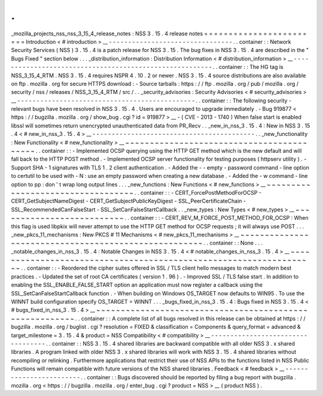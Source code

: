 .
.
_mozilla_projects_nss_nss_3_15_4_release_notes
:
NSS
3
.
15
.
4
release
notes
=
=
=
=
=
=
=
=
=
=
=
=
=
=
=
=
=
=
=
=
=
=
=
=
Introduction
<
#
introduction
>
__
-
-
-
-
-
-
-
-
-
-
-
-
-
-
-
-
-
-
-
-
-
-
-
-
-
-
-
-
-
-
-
-
.
.
container
:
:
Network
Security
Services
(
NSS
)
3
.
15
.
4
is
a
patch
release
for
NSS
3
.
15
.
The
bug
fixes
in
NSS
3
.
15
.
4
are
described
in
the
"
Bugs
Fixed
"
section
below
.
.
.
_distribution_information
:
Distribution
Information
<
#
distribution_information
>
__
-
-
-
-
-
-
-
-
-
-
-
-
-
-
-
-
-
-
-
-
-
-
-
-
-
-
-
-
-
-
-
-
-
-
-
-
-
-
-
-
-
-
-
-
-
-
-
-
-
-
-
-
-
-
-
-
.
.
container
:
:
The
HG
tag
is
NSS_3_15_4_RTM
.
NSS
3
.
15
.
4
requires
NSPR
4
.
10
.
2
or
newer
.
NSS
3
.
15
.
4
source
distributions
are
also
available
on
ftp
.
mozilla
.
org
for
secure
HTTPS
download
:
-
Source
tarballs
:
https
:
/
/
ftp
.
mozilla
.
org
/
pub
/
mozilla
.
org
/
security
/
nss
/
releases
/
NSS_3_15_4_RTM
/
src
/
.
.
_security_advisories
:
Security
Advisories
<
#
security_advisories
>
__
-
-
-
-
-
-
-
-
-
-
-
-
-
-
-
-
-
-
-
-
-
-
-
-
-
-
-
-
-
-
-
-
-
-
-
-
-
-
-
-
-
-
-
-
-
-
.
.
container
:
:
The
following
security
-
relevant
bugs
have
been
resolved
in
NSS
3
.
15
.
4
.
Users
are
encouraged
to
upgrade
immediately
.
-
Bug
919877
<
https
:
/
/
bugzilla
.
mozilla
.
org
/
show_bug
.
cgi
?
id
=
919877
>
__
-
(
CVE
-
2013
-
1740
)
When
false
start
is
enabled
libssl
will
sometimes
return
unencrypted
unauthenticated
data
from
PR_Recv
.
.
_new_in_nss_3
.
15
.
4
:
New
in
NSS
3
.
15
.
4
<
#
new_in_nss_3
.
15
.
4
>
__
-
-
-
-
-
-
-
-
-
-
-
-
-
-
-
-
-
-
-
-
-
-
-
-
-
-
-
-
-
-
-
-
-
-
-
-
-
-
-
-
-
-
.
.
_new_functionality
:
New
Functionality
<
#
new_functionality
>
__
~
~
~
~
~
~
~
~
~
~
~
~
~
~
~
~
~
~
~
~
~
~
~
~
~
~
~
~
~
~
~
~
~
~
~
~
~
~
~
~
~
~
.
.
container
:
:
-
Implemented
OCSP
querying
using
the
HTTP
GET
method
which
is
the
new
default
and
will
fall
back
to
the
HTTP
POST
method
.
-
Implemented
OCSP
server
functionality
for
testing
purposes
(
httpserv
utility
)
.
-
Support
SHA
-
1
signatures
with
TLS
1
.
2
client
authentication
.
-
Added
the
-
-
empty
-
password
command
-
line
option
to
certutil
to
be
used
with
-
N
:
use
an
empty
password
when
creating
a
new
database
.
-
Added
the
-
w
command
-
line
option
to
pp
:
don
'
t
wrap
long
output
lines
.
.
.
_new_functions
:
New
Functions
<
#
new_functions
>
__
~
~
~
~
~
~
~
~
~
~
~
~
~
~
~
~
~
~
~
~
~
~
~
~
~
~
~
~
~
~
~
~
~
~
.
.
container
:
:
-
CERT_ForcePostMethodForOCSP
-
CERT_GetSubjectNameDigest
-
CERT_GetSubjectPublicKeyDigest
-
SSL_PeerCertificateChain
-
SSL_RecommendedCanFalseStart
-
SSL_SetCanFalseStartCallback
.
.
_new_types
:
New
Types
<
#
new_types
>
__
~
~
~
~
~
~
~
~
~
~
~
~
~
~
~
~
~
~
~
~
~
~
~
~
~
~
.
.
container
:
:
-
CERT_REV_M_FORCE_POST_METHOD_FOR_OCSP
:
When
this
flag
is
used
libpkix
will
never
attempt
to
use
the
HTTP
GET
method
for
OCSP
requests
;
it
will
always
use
POST
.
.
.
_new_pkcs_11_mechanisms
:
New
PKCS
#
11
Mechanisms
<
#
new_pkcs_11_mechanisms
>
__
~
~
~
~
~
~
~
~
~
~
~
~
~
~
~
~
~
~
~
~
~
~
~
~
~
~
~
~
~
~
~
~
~
~
~
~
~
~
~
~
~
~
~
~
~
~
~
~
~
~
~
~
~
.
.
container
:
:
None
.
.
.
_notable_changes_in_nss_3
.
15
.
4
:
Notable
Changes
in
NSS
3
.
15
.
4
<
#
notable_changes_in_nss_3
.
15
.
4
>
__
~
~
~
~
~
~
~
~
~
~
~
~
~
~
~
~
~
~
~
~
~
~
~
~
~
~
~
~
~
~
~
~
~
~
~
~
~
~
~
~
~
~
~
~
~
~
~
~
~
~
~
~
~
~
~
~
~
~
~
~
~
~
~
~
~
~
.
.
container
:
:
-
Reordered
the
cipher
suites
offered
in
SSL
/
TLS
client
hello
messages
to
match
modern
best
practices
.
-
Updated
the
set
of
root
CA
certificates
(
version
1
.
96
)
.
-
Improved
SSL
/
TLS
false
start
.
In
addition
to
enabling
the
SSL_ENABLE_FALSE_START
option
an
application
must
now
register
a
callback
using
the
SSL_SetCanFalseStartCallback
function
.
-
When
building
on
Windows
OS_TARGET
now
defaults
to
WIN95
.
To
use
the
WINNT
build
configuration
specify
OS_TARGET
=
WINNT
.
.
.
_bugs_fixed_in_nss_3
.
15
.
4
:
Bugs
fixed
in
NSS
3
.
15
.
4
<
#
bugs_fixed_in_nss_3
.
15
.
4
>
__
~
~
~
~
~
~
~
~
~
~
~
~
~
~
~
~
~
~
~
~
~
~
~
~
~
~
~
~
~
~
~
~
~
~
~
~
~
~
~
~
~
~
~
~
~
~
~
~
~
~
~
~
~
~
~
~
.
.
container
:
:
A
complete
list
of
all
bugs
resolved
in
this
release
can
be
obtained
at
https
:
/
/
bugzilla
.
mozilla
.
org
/
buglist
.
cgi
?
resolution
=
FIXED
&
classification
=
Components
&
query_format
=
advanced
&
target_milestone
=
3
.
15
.
4
&
product
=
NSS
Compatibility
<
#
compatibility
>
__
-
-
-
-
-
-
-
-
-
-
-
-
-
-
-
-
-
-
-
-
-
-
-
-
-
-
-
-
-
-
-
-
-
-
.
.
container
:
:
NSS
3
.
15
.
4
shared
libraries
are
backward
compatible
with
all
older
NSS
3
.
x
shared
libraries
.
A
program
linked
with
older
NSS
3
.
x
shared
libraries
will
work
with
NSS
3
.
15
.
4
shared
libraries
without
recompiling
or
relinking
.
Furthermore
applications
that
restrict
their
use
of
NSS
APIs
to
the
functions
listed
in
NSS
Public
Functions
will
remain
compatible
with
future
versions
of
the
NSS
shared
libraries
.
Feedback
<
#
feedback
>
__
-
-
-
-
-
-
-
-
-
-
-
-
-
-
-
-
-
-
-
-
-
-
-
-
.
.
container
:
:
Bugs
discovered
should
be
reported
by
filing
a
bug
report
with
bugzilla
.
mozilla
.
org
<
https
:
/
/
bugzilla
.
mozilla
.
org
/
enter_bug
.
cgi
?
product
=
NSS
>
__
(
product
NSS
)
.
